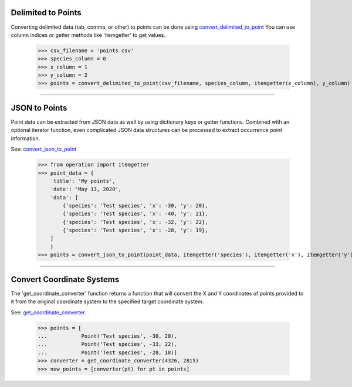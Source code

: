 Delimited to Points
===================

Converting delimited data (tab, comma, or other) to points can be done using
`convert_delimited_to_point <../source/lmpy.data_preparation.html#lmpy.data_preparation.occurrence_transformation.convert_delimited_to_point>`_
You can use column indices or getter methods like 'itemgetter' to get values.

    >>> csv_filename = 'points.csv'
    >>> species_column = 0
    >>> x_column = 1
    >>> y_column = 2
    >>> points = convert_delimited_to_point(csv_filename, species_column, itemgetter(x_column), y_column)

----

JSON to Points
==============

Point data can be extracted from JSON data as well by using dictionary keys or
getter functions.  Combined with an optional iterator function, even
complicated JSON data structures can be processed to extract occurrence point
information.

See: `convert_json_to_point <../source/lmpy.data_preparation.html#lmpy.data_preparation.occurrence_transformation.convert_delimited_to_point>`_

    >>> from operation import itemgetter
    >>> point_data = {
        'title': 'My points',
        'date': 'May 13, 2020',
        'data': [
            {'species': 'Test species', 'x': -30, 'y': 20},
            {'species': 'Test species', 'x': -40, 'y': 21},
            {'species': 'Test species', 'x': -32, 'y': 22},
            {'species': 'Test species', 'x': -28, 'y': 19},
        ]
        }
    >>> points = convert_json_to_point(point_data, itemgetter('species'), itemgetter('x'), itemgetter('y'), point_iterator=itemgetter('data'))

----

Convert Coordinate Systems
==========================
The 'get_coordinate_converter' function returns a function that will convert
the X and Y coordinates of points provided to it from the original coordinate
system to the specified target coordinate system.

See: `get_coordinate_converter <../source/lmpy.data_preparation.html#lmpy.data_preparation.occurrence_transformation.get_coordinate_converter>`_.

    >>> points = [
    ...           Point('Test species', -30, 20),
    ...           Point('Test species', -33, 22),
    ...           Point('Test species', -28, 18)]
    >>> converter = get_coordinate_converter(4326, 2815)
    >>> new_points = [converter(pt) for pt in points]

